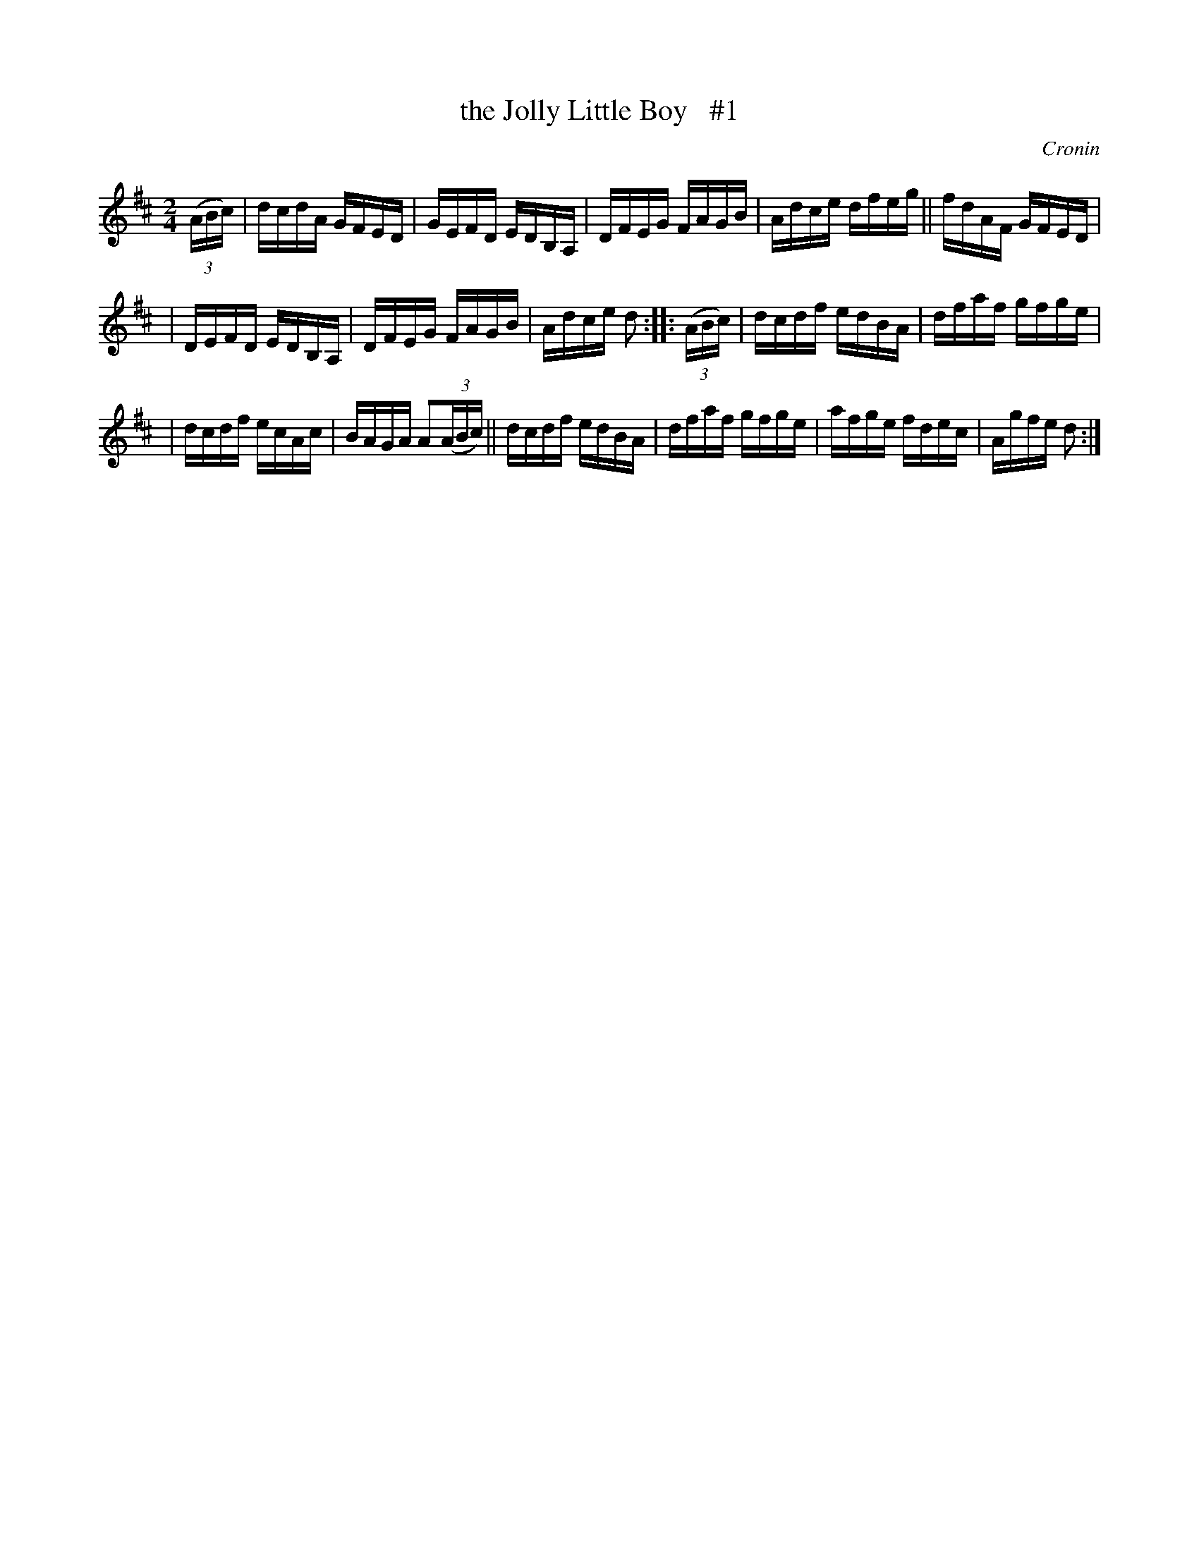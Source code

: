 X: 1716
T: the Jolly Little Boy   #1
R: hornpipe, reel
%S: s:3 b:16(5+5+6)
B: O'Neill's 1850 #1716
O: Cronin
Z: Bob Safranek, rjs@gsp.org
Z: A.LEE WORMAN
M: 2/4
L: 1/16
K: D
((3ABc) | dcdA GFED | GEFD EDB,A, | DFEG FAGB | Adce dfeg || fdAF GFED |
| DEFD EDB,A, | DFEG FAGB | Adce d2 :: ((3ABc) | dcdf edBA | dfaf gfge |
| dcdf ecAc | BAGA A2((3ABc) || dcdf edBA | dfaf gfge | afge fdec | Agfe d2 :|

